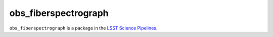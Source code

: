 #####################
obs_fiberspectrograph
#####################

``obs_fiberspectrograph`` is a package in the `LSST Science Pipelines <https://pipelines.lsst.io>`_.

.. Add a brief (few sentence) description of what this package provides.
